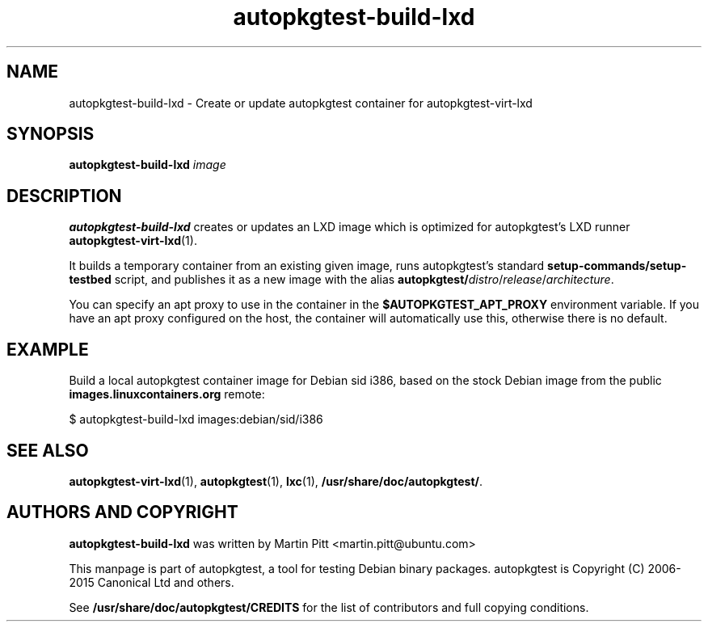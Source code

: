 .TH autopkgtest-build-lxd 1 2015 "Linux Programmer's Manual"
.SH NAME
autopkgtest-build-lxd \- Create or update autopkgtest container for autopkgtest-virt-lxd

.SH SYNOPSIS
.B autopkgtest-build-lxd
.I image

.SH DESCRIPTION
.B autopkgtest-build-lxd
creates or updates an LXD image which is optimized for autopkgtest's LXD runner
.BR autopkgtest-virt-lxd (1).

It builds a temporary container from an existing given image, runs
autopkgtest's standard
.B setup-commands/setup-testbed
script, and publishes it as a new image with the alias
\fBautopkgtest/\fIdistro\fR/\fIrelease\fR/\fIarchitecture\fR.

You can specify an apt proxy to use in the container in the
.B $AUTOPKGTEST_APT_PROXY
environment variable. If you have an apt proxy configured on the host, the
container will automatically use this, otherwise there is no default.

.SH EXAMPLE

Build a local autopkgtest container image for Debian sid i386, based on the
stock Debian image from the public
.B images.linuxcontainers.org
remote:

$ autopkgtest-build-lxd images:debian/sid/i386

.SH SEE ALSO
\fBautopkgtest-virt-lxd\fR(1),
\fBautopkgtest\fR(1),
\fBlxc\fR(1),
\fB/usr/share/doc/autopkgtest/\fR.

.SH AUTHORS AND COPYRIGHT
.B autopkgtest-build-lxd
was written by Martin Pitt <martin.pitt@ubuntu.com>

This manpage is part of autopkgtest, a tool for testing Debian binary
packages.  autopkgtest is Copyright (C) 2006-2015 Canonical Ltd and others.

See \fB/usr/share/doc/autopkgtest/CREDITS\fR for the list of
contributors and full copying conditions.
